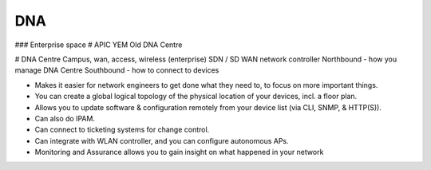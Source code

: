 DNA
===

### Enterprise space
# APIC YEM
Old DNA Centre

# DNA Centre
Campus, wan, access, wireless (enterprise) SDN / SD WAN network controller
Northbound - how you manage DNA Centre
Southbound - how to connect to devices

* Makes it easier for network engineers to get done what they need to, to focus on more important things.
* You can create a global logical topology of the physical location of your devices, incl. a floor plan.
* Allows you to update software & configuration remotely from your device list (via CLI, SNMP, & HTTP(S)).
* Can also do IPAM.
* Can connect to ticketing systems for change control.
* Can integrate with WLAN controller, and you can configure autonomous APs.
* Monitoring and Assurance allows you to gain insight on what happened in your network
